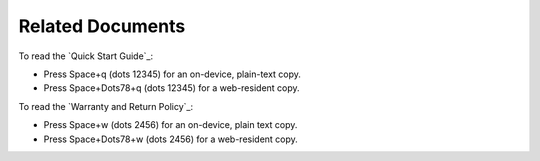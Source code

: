 Related Documents
-----------------

To read the `Quick Start Guide`_:

* Press Space+q (dots 12345) for an on-device, plain-text copy.
* Press Space+Dots78+q (dots 12345) for a web-resident copy.

To read the `Warranty and Return Policy`_:

* Press Space+w (dots 2456) for an on-device, plain text copy.
* Press Space+Dots78+w (dots 2456) for a web-resident copy.

